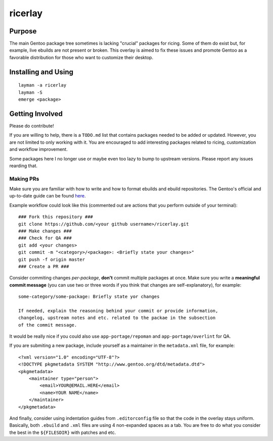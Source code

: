 ********
ricerlay
********

Purpose
#######

The main Gentoo package tree sometimes is lacking "crucial" packages for ricing.
Some of them do exist but, for example, live ebuilds are not present or broken.
This overlay is aimed to fix these issues and promote Gentoo as a favorable
distribution for those who want to customize their desktop.

Installing and Using
####################

::

    layman -a ricerlay
    layman -S
    emerge <package>

Getting Involved
################

Please do contribute!

If you are willing to help, there is a ``TODO.md`` list that contains packages
needed to be added or updated. However, you are not limited to only working
with it. You are encouraged to add interesting packages related to ricing,
customization and workflow improvement.

Some packages here I no longer use or maybe even too lazy to bump to upstream
versions. Please report any issues rearding that.

Making PRs
**********

Make sure you are familiar with how to write and how to format ebuilds and
ebuild repositories. The Gentoo's official and up-to-date guide can be found
`here <https://devmanual.gentoo.org/ebuild-writing/index.html>`_.

Example workflow could look like this (commented out are actions that you
perform outside of your terminal):

::

    ### Fork this repository ###
    git clone https://github.com/<your github username>/ricerlay.git
    ### Make changes ###
    ### Check for QA ###
    git add <your changes>
    git commit -m "<category>/<package>: <Briefly state your changes>"
    git push -f origin master
    ### Create a PR ###

Consider commiting changes *per-package*, **don't** commit multiple packages at
once. Make sure you write a **meaningful commit message** (you can use two or
three words if you think that changes are self-explanatory), for example:

::

    some-category/some-package: Briefly state yor changes

    If needed, explain the reasoning behind your commit or provide information,
    changelog, upstream notes and etc. related to the packae in the subsection
    of the commit message.

It would be really nice if you could also use ``app-portage/repoman`` and
``app-portage/overlint`` for QA.

If you are submiting a new package, include yourself as a maintainer in the
``metadata.xml`` file, for example:

::

    <?xml version="1.0" encoding="UTF-8"?>
    <!DOCTYPE pkgmetadata SYSTEM "http://www.gentoo.org/dtd/metadata.dtd">
    <pkgmetadata>
        <maintainer type="person">
            <email>YOUR@EMAIL.HERE</email>
            <name>YOUR NAME</name>
        </maintainer>
    </pkgmetadata>

And finally, consider using indentation guides from ``.editorconfig`` file so
that the code in the overlay stays uniform. Basically, both ``.ebuild``  and
``.xml`` files are using 4 non-expanded spaces as a tab. You are free to do what
you consider the best in the ``${FILESDIR}`` with patches and etc.
